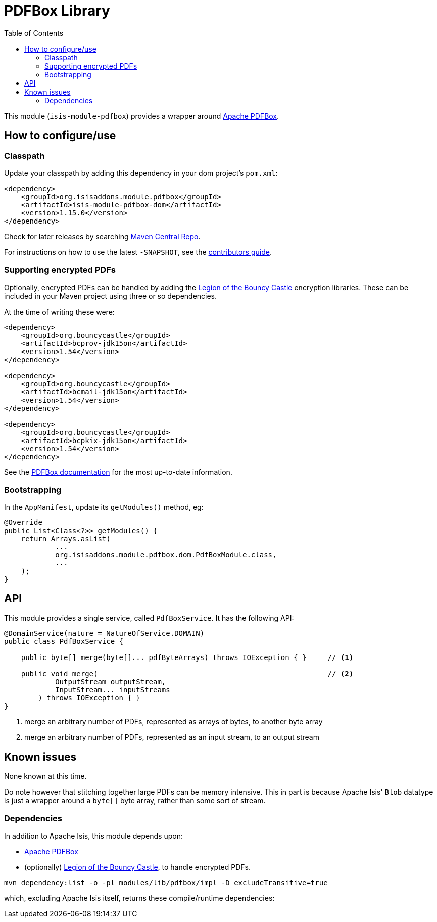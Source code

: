 [[lib-pdfbox]]
= PDFBox Library
:_basedir: ../../../
:_imagesdir: images/
:generate_pdf:
:toc:

This module (`isis-module-pdfbox`) provides a wrapper around link:https://pdfbox.apache.org[Apache PDFBox].



== How to configure/use

=== Classpath

Update your classpath by adding this dependency in your dom project's `pom.xml`:

[source,xml]
----
<dependency>
    <groupId>org.isisaddons.module.pdfbox</groupId>
    <artifactId>isis-module-pdfbox-dom</artifactId>
    <version>1.15.0</version>
</dependency>
----

Check for later releases by searching http://search.maven.org/#search|ga|1|isis-module-pdfbox-dom[Maven Central Repo].

For instructions on how to use the latest `-SNAPSHOT`, see the xref:../../../pages/contributors-guide.adoc#[contributors guide].


=== Supporting encrypted PDFs

Optionally, encrypted PDFs can be handled by adding the  link:http://www.bouncycastle.org/[Legion of the Bouncy Castle] encryption libraries.
These can be included in your Maven project using three or so dependencies.

At the time of writing these were:

[source,xml]
----
<dependency>
    <groupId>org.bouncycastle</groupId>
    <artifactId>bcprov-jdk15on</artifactId>
    <version>1.54</version>
</dependency>

<dependency>
    <groupId>org.bouncycastle</groupId>
    <artifactId>bcmail-jdk15on</artifactId>
    <version>1.54</version>
</dependency>

<dependency>
    <groupId>org.bouncycastle</groupId>
    <artifactId>bcpkix-jdk15on</artifactId>
    <version>1.54</version>
</dependency>
----

See the link:https://pdfbox.apache.org/2.0/dependencies.html[PDFBox documentation] for the most up-to-date information.

=== Bootstrapping

In the `AppManifest`, update its `getModules()` method, eg:

[source,java]
----
@Override
public List<Class<?>> getModules() {
    return Arrays.asList(
            ...
            org.isisaddons.module.pdfbox.dom.PdfBoxModule.class,
            ...
    );
}
----






== API

This module provides a single service, called `PdfBoxService`.
It has the following API:

[source,java]
----
@DomainService(nature = NatureOfService.DOMAIN)
public class PdfBoxService {

    public byte[] merge(byte[]... pdfByteArrays) throws IOException { }     // <1>

    public void merge(                                                      // <2>
            OutputStream outputStream,
            InputStream... inputStreams
        ) throws IOException { }
}
----
<1> merge an arbitrary number of PDFs, represented as arrays of bytes, to another byte array
<2> merge an arbitrary number of PDFs, represented as an input stream, to an output stream




== Known issues

None known at this time.

Do note however that stitching together large PDFs can be memory intensive.
This in part is because Apache Isis' `Blob` datatype is just a wrapper around a `byte[]` byte array, rather than some sort of stream.




=== Dependencies

In addition to Apache Isis, this module depends upon:

* link:https://pdfbox.apache.org[Apache PDFBox]

* (optionally) link:http://www.bouncycastle.org/[Legion of the Bouncy Castle], to handle encrypted PDFs.



[source,bash]
----
mvn dependency:list -o -pl modules/lib/pdfbox/impl -D excludeTransitive=true
----

which, excluding Apache Isis itself, returns these compile/runtime dependencies:

[source,bash]
----
----
